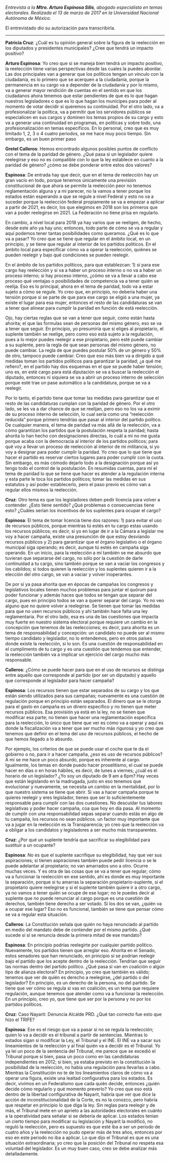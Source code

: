 #+STARTUP: showall
#+OPTIONS: toc:nil
# will change captions to Spanish, see https://lists.gnu.org/archive/html/emacs-orgmode/2010-03/msg00879.html
#+LANGUAGE: es 
#+begin_src yaml :exports results :results value html
  ---
  layout: single
  title:  Entrevista a Arturo Espinosa Silis
  authors:
    - patricia.cruz
    - gretel
  comments: true
  date:   2017-06-26
  tags: 
  ---
#+end_src
#+results:


/Entrevista a la *Mtro. Arturo Espinosa Silis*, abogado especialista en temas electorales. Realizada el 13 de marzo de 2017 en la Universidad Nacional Autónoma de México./

El entrevistado dio su autorización para transcribirla.

------------------------------------


*Patricia Cruz*: ¿Cuál es tu opinión general sobre la figura de la reelección en los diputados y presidentes municipales? ¿Cree que tendrá un impacto positivo?

*Arturo Espinosa*: Yo creo que si se maneja bien tendrá un impacto positivo, la reelección tiene varias perspectivas desde las cuales la puedes abordar. Las dos principales van a generar que los políticos tengan un vínculo con la ciudadanía, es lo primero que se acerquen a la ciudadanía, porque la permanencia en su cargo va a depender de la ciudadanía y por lo mismo, va a generar mayor rendición de cuentas en el sentido en que los ciudadanos ahora tenemos que estar pendientes de que es lo que hagan nuestros legisladores o que es lo que hagan los munícipes para poder al momento de votar decidir si queremos su continuidad. Por el otro lado, va a profesionalizar la política, va a permitir que los servidores públicos se especialicen en sus cargos y dominen los temas propios de su cargo y esto va a generar una continuidad en programas, en políticas y sobre todo, una profesionalización en temas específicos. En lo personal, creo que es muy limitado 1, 2, 3 o 4 cuatro periodos, se me hace muy poco tiempo. Sin embargo, es un buen primer paso 

*Gretel Calleros*: Hemos encontrado algunos posibles puntos de conflicto con el tema de la paridad de género. ¿Qué pasa si un legislador quiere reelegirse y eso no es compatible con lo que la ley establece en cuanto a la paridad de género?  ¿cómo se debe ponderar entre estos dos valores?

*Espinosa*: De entrada hay que decir, que en el tema de reelección hay un gran vacío en todo, porque tenemos únicamente una previsión constitucional de que ahora se permite la reelección peor no tenemos reglamentación alguna y a mi parecer, no la vamos a tener porque los estados están esperando a que se regule a nivel Federal y esto no va a suceder porque la reelección federal propiamente se va a empezar a aplicar a partir de 2021, es decir, los que elegimos en 2018 son los primeros que van a poder reelegirse en 2021. La Federación no tiene prisa en regularlo. 

En cambio, a nivel local para 2018 ya hay varios que se reeligen, de hecho, desde este año ya hay uno; entonces, todo parte de cómo se va a regular y aquí podemos tener tantas posibilidades como queramos. ¿Qué es lo que va a pasar? Yo creo que se tiene que regular en el ámbito local, en un principio, y se tiene que regular al interior de los partidos políticos. En el ámbito local para especificar cómo va a operar la reelección, quiénes se pueden reelegir y bajo qué condiciones se pueden reelegir. 

En el ámbito de los partidos políticos, para que establezcan: 1) si para ese cargo hay reelección y si va a haber un proceso interno o no va a haber un proceso interno; si hay proceso interno, ¿cómo se va a llevar a cabo ese proceso qué ventajas o posibilidades de competencia va a tener quién se reelija. Eso es lo principal, ahora en el tema de paridad, todo va a estar sujeto a cómo se regule. Yo creo que, en principio, no debería haber una tensión porque si se parte de que para ese cargo se eligió a una mujer, ya existe el lugar para esa mujer, entonces el resto de las candidaturas se van a tener que alinear para cumplir la paridad en función de está reelección. 

Ojo, hay ciertas reglas que se van a tener que seguir, como están hasta ahorita; el que las formulas sean de personas del mismo género, eso se va a tener que seguir. En principio, yo presumiría que si eliges al propietario, el suplente también se reelige, pero como eso está sujeto a la regulación, pues a lo mejor puedes reelegir a ese propietario, pero esté puede cambiar a su suplente, pero la regla de que sean personas del mismo género, no puede cambiar. La regla de que puedes postular 50% de un género y 50% de otro, tampoco puede cambiar. Creo que eso más bien va a dirigido a qué medidas toman los partidos políticos para garantizar la paridad; ¿a qué me refiero?, en el partido hay dos esquemas en el que se puede haber tensión; uno es, en esté cargo para está diputación se va a buscar la reelección el diputado, entonces ni siquiera se va a abrir un proceso interno de selección porque esté trae un pase automático a la candidatura, porque se va a reelegir. 

Por lo tanto, el partido tiene que tomar las medidas para garantizar que el resto de las candidaturas cumplan con la paridad de género. Por el otro lado, se les va a dar chance de que se reelijan, pero eso no los va a eximir de su proceso interno de selección, lo cual sería como una “reelección reducida” porque primero tendrías que pasar al interior del partido político. De cualquier manera, el tema de paridad va más allá de la reelección, va a cómo garantizan los partidos que la postulación respeta la paridad; hasta ahorita lo han hecho con designaciones directas, lo cuál a mí no me gusta porque acaba con la democracia al interior de los partidos políticos; para qué voy a llevar un proceso de reelección al interior de mi militancia, si yo voy a designar para poder cumplir la paridad. Yo creo que lo que tiene que hacer el partido es reservar ciertos lugares para poder cumplir con la cuota. Sin embargo, es más cómodo dejarlo todo a la designación porque así yo tengo todo el control de la postulación. En resumidas cuentas, para mí el tema de paridad lo que se tiene que hacer es atender a la regulación interna y esta parte le toca los partidos políticos; tomar las medidas en sus estatutos y así poder establecerlo, pero el paso previo es cómo van a regular ellos mismos la reelección. 

*Cruz*: Otro tema es que los legisladores deben pedir licencia para volver a contender. ¿Esto tiene sentido? ¿Qué problemas o consecuencias tiene esto? ¿Cuáles serían los incentivos de los suplentes para ocupar el cargo?

*Espinosa*: El tema de tomar licencia tiene dos razones: 1) para evitar el uso de recursos públicos, porque mientras tú estés en tu cargo estas usando los recursos públicos; es decir, si yo en lugar de ir a la Cámara a legislar me voy a hacer campaña, existe una presunción de que estoy desviando recursos públicos y 2) para garantizar que el órgano legislativo o el órgano municipal siga operando; es decir, aunque tú estés en campaña siga operando. En un inicio, para la reelección a mí también se me absurdo que tuvieran que separarse del cargo, no sólo por la cuestión de darle continuidad a tu cargo, sino también porque se van a vaciar los congresos y los cabildos; si todos quieren la reelección y los suplentes quieren ir a la elección del otro cargo, se van a vaciar y volver inoperantes. 

De por sí ya pasa ahorita que en épocas de campañas los congresos y legislativos locales tienen muchos problemas para juntar el quórum para poder funcionar y además haces que todos se tengan que separar del cargo, pues en principio todos se van a querer separar del cargo. Yo no veo alguno que no quiere volver a reelegirse. Se tienen que tomar las medidas para que no usen recursos públicos y ahí también hace falta una ley reglamentaria. Por el otro lado, esa es una de las cuestiones que impacta muy fuerte en nuestro sistema electoral porque requiere un cambio en la concepción que tenemos de las reelecciones; es decir, para ahorita es un tema de responsabilidad y concepción: un candidato no puede ser al mismo tiempo candidato y legislador, no lo entendemos, pero en otros países donde existe la reelección, si lo son. Es una cuestión de responsabilidad en el cumplimento de tu cargo y es una cuestión que tendemos que entender, la reelección también va a implicar un ejercicio del cargo mucho más responsable. 

*Calleros*:  ¿Cómo se puede hacer para que en el uso de recursos se distinga entre aquello que corresponde al partido (por ser un diputado) y aquello que corresponde al legislador para hacer campaña?

*Espinosa*: Los recursos tienen que estar separados de su cargo y los que están siendo utilizados para sus campañas; nuevamente es una cuestión de regulación porque en principio están separados. El dinero que se le otorga para el gasto en campaña es un dinero especifico y no tienen que meter recursos públicos. Esa provisión ya está en la ley, no se tienen que modificar esa parte; no tienen que hacer una reglamentación específica para la reelección, lo único que tiene que ver es cómo va a operar y aquí es donde la fiscalización va a tener que ser mucho más rigurosa y yo creo que tenemos que definir en el tema del uso de recursos públicos, el hecho de que hemos llegado a lo absurdo. 

Por ejemplo, los criterios de que se puede usar el coche que te da el gobierno o no, para ir a hacer campaña, ¿eso es uso de recursos públicos? A mí se me hace un poco absurdo, porque es inherente al cargo. Igualmente, los temas en donde puedo hacer proselitismo, el cual se puede hacer en días o en horas hábiles, es decir, de lunes a viernes; ¿cuál es el horario de un legislador? ¿Yo soy un diputado de 9 am a 6pm? Hay veces que están legislando en la madrugada, justo en eso tenemos que evolucionar y nuevamente, se necesita un cambio en la mentalidad, por lo que nuestro sistema se tiene que abrir. Si vas a hacer campaña porque te quieres reelegir y eres legislador, tienes que ser lo suficientemente responsable para cumplir con las dos cuestiones. No descuidar tus labores legislativas y poder hacer campaña, coa que hoy en día pasa.  Al momento de cumplir con una responsabilidad sepas separar cuando estás en algo de tu campaña, los recursos no sean públicos. un factor muy importante que va a jugar en la reelección es la Transparencia; yo creo que la reelección va a obligar a los candidatos y legisladores a ser mucho más transparentes. 

*Cruz*: ¿Por qué un suplente tendría que sacrificar su elegibilidad para sustituir a un ocupante?

*Espinosa*: No es que el suplente sacrifique su elegibilidad, hay que ver sus aspiraciones; si tienen aspiraciones también puede pedir licencia o se le puede adelantar al propietario; no van amarrados uno a otro. Ocurre muchas veces. Y es otra de las cosas que se va a tener que regular; cómo va a funcionar la reelección en ese sentido, ahí es donde es muy importante la separación, porque si tu amarras la separación propietario-suplente, si el propietario quiere reelegirse y si el suplente también quiere ir a otro cargo, ya no vamos a tener quién se ocupe de ese lugar; no le puedes decir al suplente que no puede renunciar al cargo porque es una cuestión de derechos, también tiene derecho a ser votado. Si los dos se van, ¿quién va a ocupar ese lugar? Eso no es funcional, también se tiene que pensar cómo se va a regular esta situación.

*Calleros*: La Constitución señala que quién no haya renunciado al partido en medio del mandato debe de contender por el mismo partido. ¿Qué sucede si sí se renuncia desde la primera mitad de ese mandato?

*Espinosa*: En principio podrías reelegirte por cualquier partido político. Nuevamente, los partidos tienen que arreglar eso. Ahorita en el Senado, estos senadores que han renunciado, en principio sí se podrían reelegir bajo el partido que los acepte dentro de la reelección. Tendrían que seguir las normas dentro del partido político. ¿Qué pasa si van en coalición o algún tipo de alianza electoral? En principio, yo creo que también es válido; tenemos que ver de quién es derecho a reelegirse, ¿del partido o del legislador? En principio, es un derecho de la persona, no del partido. Se tiene que ver cómo se regula si vas en coalición; es un tema que requiere regulación, aunque tenemos que atender como va a funcionar la reelección. En un principio, creo yo, que tiene que ser por la persona y no por los partidos políticos.   

*Cruz*: Caso Nayarit: Denuncia Alcalde PRD. ¿Qué tan correcto fue esto que hizo el TRIFE?

*Espinosa*: Ese es el riesgo que va a pasar si no se regula la reelección; quien lo va a decidir es el tribunal a partir de sentencias. Mientras lo estados sigan si modificar la Ley, el Tribunal y el INE. El INE va a sacar sus lineamientos de la reelección y al final quién va a decidir es el Tribunal. Yo ya leí un poco de la sentencia del Tribunal, me parece que se excedió el Tribunal porque si bien, pasa un poco como en las candidaturas independientes en 2012; si bien, ya estaba previsto en la constitución la posibilidad de la reelección, no había una regulación para llevarlas a cabo. Mientras la Constitución no te de los lineamientos claros de cómo va a operar una figura, existe una lealtad configurativa para los estados. Es decir, vivimos en un Federalismo que cada quién decide, entonces ¿quién decide cómo regularlo y qué momento preverlo? Yo creo que eso está dentro de la libertad configurativa de Nayarit, habría que ver que dice la acción de inconstitucionalidad de la Corte, es no la conozco, pero habría que respetar en principio lo que diga la ley. Sin reglas para reelegir y de más, el Tribunal mete en un aprieto a las autoridades electorales en cuánto a la operatividad para señalar si se debería de aplicar. Los estados tenían un cierto tiempo para modificar su legislación y Nayarit la modificó, no reguló la reelección, pero es supuesto es que esté iba a ser un periodo de cuatro años y la reelección no pudo operar más de tres años, entonces por eso en este periodo no iba a aplicar. Lo que dijo el Tribunal es que es una situación extraordinaria; yo creo que la posición del Tribunal no respeta esa voluntad del legislador. Es un muy buen caso, creo se debe analizar más detalladamente. 
